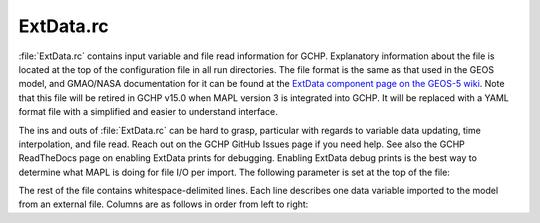 .. |br| raw:: html

   <br />

.. _extdata-rc:

##########
ExtData.rc
##########

:file:`ExtData.rc` contains input variable and file read information
for GCHP. Explanatory information about the file is located at the top
of the configuration file in all run directories. The file format is
the same as that used in the GEOS model, and GMAO/NASA documentation
for it can be found at the `ExtData component page on the GEOS-5
wiki <https://geos5.org/wiki/index.php?title=Using_the_ExtData_component&mobileaction=toggle_view_desktop/>`__. Note that this file will be retired in GCHP v15.0 when MAPL
version 3 is integrated into GCHP. It will be replaced with a YAML
format file with a simplified and easier to understand interface.

The ins and outs of :file:`ExtData.rc` can be hard to grasp,
particular with regards to variable data updating, time interpolation,
and file read. Reach out on the GCHP GitHub Issues page if you need
help. See also the GCHP ReadTheDocs page on enabling ExtData prints
for debugging. Enabling ExtData debug prints is the best way to
determine what MAPL is doing for file I/O per import. The following
parameter is set at the top of the file:

.. option:: Ext_AllowExtrap

   Logical toggle to use data from nearest year available, including
   meteorology if files for the simulation year are not found. This is
   set to true for GCHP. Note that GEOS-Chem Classic accomplishes the
   same effect but with more flexibility in :ref:`cfg-hco-cfg`,
   and the entries of :file:`cfg-hco-cfg` which do this are  ignored
   in GCHP.

The rest of the file contains whitespace-delimited lines. Each line
describes one data variable imported to the model from an external
file.  Columns are as follows in order from left to right:

.. option:: Name

   Name of the field stored in the MAPL Imports container. This is
   independent of the name of the data field in the input file. For
   the case of entries that also appear in :file:`HEMCO_Config.rc` it
   is also the name of the HEMCO emissions container (left-most column
   in that file). For those fields it is used to match scaling and
   masking information in :file:`HEMCO_Config.rc` with file I/O
   information in :file:`ExtData.rc`. All file I/O information
   :ref:`cfg-hco-cfg`, including filename, units, dimensions,
   regridding, and read frequency are ignored by GCHP.

.. option:: Units

   Unit string of the import. This entry is informational only.

.. option:: Clim

   Whether the data is climatology. Enter :file:`Y` if the data is a
   12 month climatology, enter year if the data is daily climatology
   (i.e. :file:`2019`), :file:`D` if the file is monthly day-of-week
   scale factors (7 values for each of 12 months), or :file:`N` for
   all other cases. If you specify monthly climatology then the data
   must be stored in either 1 or 12 files.

.. option:: Conservative

   Method to regrid the input data to the simulation grid. Enter
   :file:`Y` to use mass conserving regridding, :literal:`F;{VALUE}`
   for fractional regridding, or :file:`N` to use
   non-conervative bilinear regridding.

.. option:: Refresh

   Time template for updating data. This tells MAPL when to look for
   new data values. It stores previous and next time data in what are
   called left and right brackets. There are several options for
   specifying refresh:

   * :file:`-` : Update variable data only once. Use this if the data
     is constant in time. |br|
     |br|

   * :file:`0` : Update variable data at every timestep using linear
     interpolation. For example, if the data is hourly then MAPL will
     linearly interpolate between the previous and next hour's data
     for every timestep. |br|
     |br|

   * :file:`0:003000` (or other HHMMSS specification for hours,
     minutes, seconds) : Use specified time offset (i.e. 30 minutes in
     this example) for setting previous and next time, and interpolate
     every timestep between the two. This is useful if, for example,
     you have time-averaged hourly data and you want the previous and
     next times to update half-way between the hour. This format is
     used for meteorology fields that are interpolated every timestep,
     specifically temperature and surface pressure. |br|
     |br|

   * :file:`F0:003000` (or other HHMMSS specification for hours,
     minutes, seconds) : Like the previous option except there is no
     time interpolation. This format is used for meteorology fields
     that are not time-interpolated, such as cloud fraction. |br|
     |br|

   * :file:`%y4-%m2-%h2T%h2:%n2:00` (or other combination of time
     tokens) : Update variable data when time tokens
     change. Interpreting this entry gets a little tricky. The data
     will be updated when the time tokens change, not the hard-coded
     times. For example, a template in the form
     :file:`%y4-%m2-%d2T12:00:00` changes at the start of each day
     because that is when the evaluation of :file:`%y4-%m2-%d2`
     changes. While the variable will be updated at the start of
     a new day (e.g. at time 2019-01-02 00:00:00), the time used
     for reading and interpolation is hour 12 of that day. You
     can similar hard-code year, month, day, or hour if you
     always want to use a constant value for that field. |br|
     |br|

   * :file:`F%y4-%m2-%h2T%h2:%n2:00` (or other combination of time
     tokens) : Like the previous option except that there is no time
     interpolation.

.. option:: Offset Factor

   Value the data will be shifted by upon read. Use :file:`none` for
   no shifting.

.. option:: Scale Factor

   Value the data will be scaled by upon read. This is useful if you
   want to convert units upon read, such as from :file:`Pa` to
   :file:`hPa`. Use :file:`none` for no scaling.

.. option:: External File Variable

   Name of the variable to read in the netCDF data file.

.. option:: External File Template

   Path to the netCDF data file, including time tokens as needed
   (:file:`%y4` for year, :file:`%m2` for month, :file:`%d2` for
   day,:file:`%h2` for hour, :file:`%n2` for minutes). If there are no
   time tokens in the template name then ExtData will assume that all
   the data is in one file. If you wish to ignore an entry in
   :file:`ExtData.rc` (i.e. not read the data at all since you will
   not use it) then put :file:`/dev/null`. This will save processing
   time.

.. option:: Reference Time and Period

   **OPTIONAL**. Period of data with reference time. This optional
   entry is useful if you have data frequency that is offset from
   midnight. For example, 3-hourly data available for times 1:30,
   4:30, 7:30, etc. The reference time could be specified as
   :file:`2000-01-01T01:30:00P03:00`. The first part (before
   :file:`P`) is the reference date (must be on or before your
   simulation start), and the second part (after :file:`P`) is the
   period of data availability (in this case 3 hours). This can be
   used in combination with the file template containing hours and
   minutes. It tells MAPL to only read the file at times that are
   regular 3 hr intervals from the reference date and time. Not
   including this would cause MAPL to read the file every minute if
   the file template contains the :file:`n2` time token.
